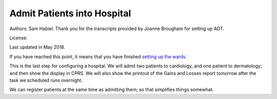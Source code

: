 Admit Patients into Hospital
============================
Authors: Sam Habiel. Thank you for the transcripts provided by Joanne Brougham for setting up ADT.

License: |license|

.. |license| image:: https://i.creativecommons.org/l/by/4.0/80x15.png 
   :target: http://creativecommons.org/licenses/by/4.0/ 

Last updated in May 2018.

If you have reached this point, it means that you have finished `setting up the
wards <./WardSetup.html>`_.

This is the last step for configuring a hospital. We will admit two patients to
cardiology, and one patient to dermatology; and then show the display in CPRS.
We will also show the printout of the Gains and Losses report tomorrow after the
task we scheduled runs overnight.

We can register patients at the same time as admitting them; so that simplifies
things somewhat.


